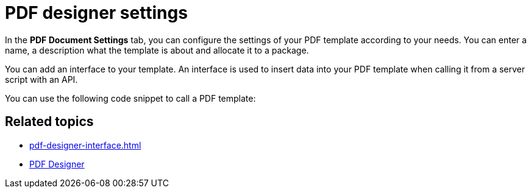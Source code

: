 = PDF designer settings

In the *PDF Document Settings* tab, you can configure the settings of your PDF template according to your needs. You can enter a name, a description what the template is about and allocate it to a package.

You can add an interface to your template. An interface is used to insert data into your PDF template when calling it from a server script with an API.

You can use the following code snippet to call a PDF template:
//TODO Hendrik: please insert code snippet.

== Related topics
* xref:pdf-designer-interface.adoc[]
* xref:pdf-designer.adoc[PDF Designer]